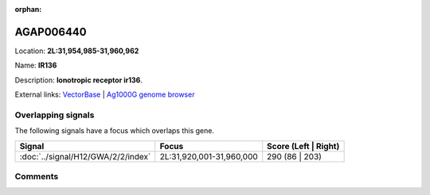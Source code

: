 :orphan:



AGAP006440
==========

Location: **2L:31,954,985-31,960,962**

Name: **IR136**

Description: **Ionotropic receptor ir136**.

External links:
`VectorBase <https://www.vectorbase.org/Anopheles_gambiae/Gene/Summary?g=AGAP006440>`_ |
`Ag1000G genome browser <https://www.malariagen.net/apps/ag1000g/phase1-AR3/index.html?genome_region=2L:31954985-31960962#genomebrowser>`_

Overlapping signals
-------------------

The following signals have a focus which overlaps this gene.

.. cssclass:: table-hover
.. csv-table::
    :widths: auto
    :header: Signal,Focus,Score (Left | Right)

    :doc:`../signal/H12/GWA/2/2/index`, "2L:31,920,001-31,960,000", 290 (86 | 203)
    





Comments
--------


.. raw:: html

    <div id="disqus_thread"></div>
    <script>
    
    var disqus_config = function () {
        this.page.identifier = '/gene/AGAP006440';
    };
    
    (function() { // DON'T EDIT BELOW THIS LINE
    var d = document, s = d.createElement('script');
    s.src = 'https://agam-selection-atlas.disqus.com/embed.js';
    s.setAttribute('data-timestamp', +new Date());
    (d.head || d.body).appendChild(s);
    })();
    </script>
    <noscript>Please enable JavaScript to view the <a href="https://disqus.com/?ref_noscript">comments.</a></noscript>


